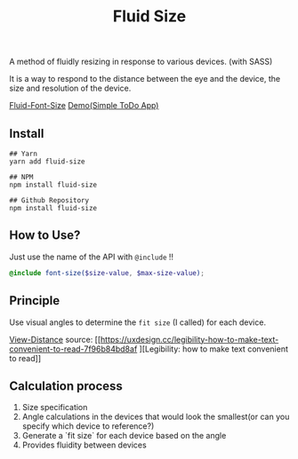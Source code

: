 #+TITLE:Fluid Size

A method of fluidly resizing in response to various devices. (with SASS)

It is a way to respond to the distance between the eye and the device, the size and resolution of the device.

[[https://user-images.githubusercontent.com/25581533/82766346-d8f63900-9e0d-11ea-9b3b-ceabd7832e4b.png][Fluid-Font-Size]]
[[https://black7375.github.io/React-RxJS-Todo/][Demo(Simple ToDo App)]]

** Install
#+BEGIN_SRC shell
## Yarn
yarn add fluid-size

## NPM
npm install fluid-size

## Github Repository
npm install fluid-size
#+END_SRC

** How to Use?
Just use the name of the API with =@include= !!
#+BEGIN_SRC scss
 @include font-size($size-value, $max-size-value); 
#+END_SRC

** Principle

Use visual angles to determine the =fit size= (I called) for each device.

[[https://user-images.githubusercontent.com/25581533/82766340-cc71e080-9e0d-11ea-8268-7c965e6544c0.jpeg][View-Distance]]
source: [[https://uxdesign.cc/legibility-how-to-make-text-convenient-to-read-7f96b84bd8af
][Legibility: how to make text convenient to read]]

** Calculation process

1. Size specification
2. Angle calculations in the devices that would look the smallest(or can you specify which device to reference?)
3. Generate a `fit size` for each device based on the angle
4. Provides fluidity between devices
